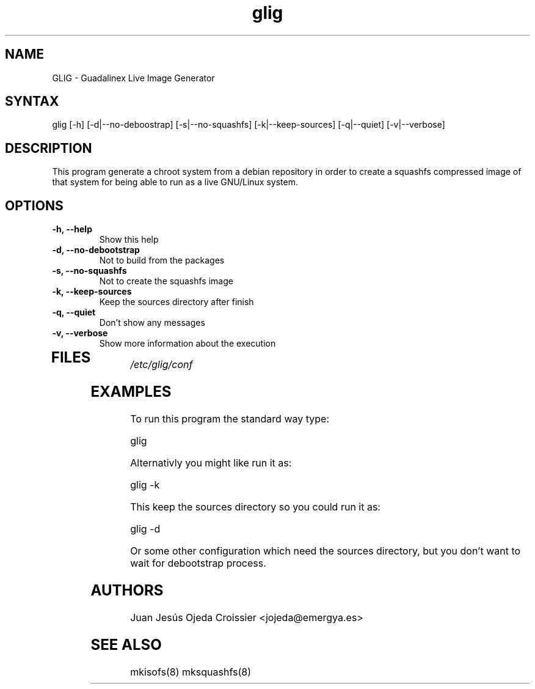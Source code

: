 .TH "glig" "8" "0.1" "Juan Jesús Ojeda Croissier" ""
.SH "NAME"
.LP 
GLIG \- Guadalinex Live Image Generator
.SH "SYNTAX"
.LP 
glig [\-h] [\-d|\-\-no\-deboostrap] [\-s|\-\-no\-squashfs] [\-k|\-\-keep\-sources] [\-q|\-\-quiet] [\-v|\-\-verbose]
.br 
.SH "DESCRIPTION"
.LP 
This program generate a chroot system from a debian repository in order
to create a squashfs compressed image of that system for being able to run
as a live GNU/Linux system.

.SH "OPTIONS"
.LP 
.TP 
\fB\-h, \-\-help\fR
Show this help
.TP 
\fB\-d, \-\-no\-debootstrap\fR
Not to build from the packages
.TP 
\fB\-s, \-\-no\-squashfs\fR
Not to create the squashfs image
.TP 
\fB\-k, \-\-keep\-sources\fR
Keep the sources directory after finish
.TP 
\fB\-q, \-\-quiet\fR
Don't show any messages
.TP 
\fB\-v, \-\-verbose\fR
Show more information about the execution
.TP 
.SH "FILES"
.LP 
\fI/etc/glig/conf\fP 
.br 
.SH "EXAMPLES"
.LP 
To run this program the standard way type:
.LP 
glig
.LP 
Alternativly you might like run it as:
.LP 
glig \-k
.LP
This keep the sources directory so you could run it as:
.LP
glig \-d
.LP
Or some other configuration which need the sources directory, but you don't want to wait for debootstrap process.
.LP
.SH "AUTHORS"
.br 
Juan Jesús Ojeda Croissier <jojeda@emergya.es>
.SH "SEE ALSO"
.LP 
mkisofs(8) mksquashfs(8)
